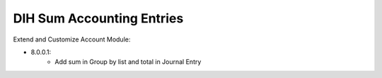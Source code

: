 ==========================
DIH Sum Accounting Entries
==========================

Extend and Customize Account Module:

- 8.0.0.1:
    + Add sum in Group by list and total in Journal Entry


